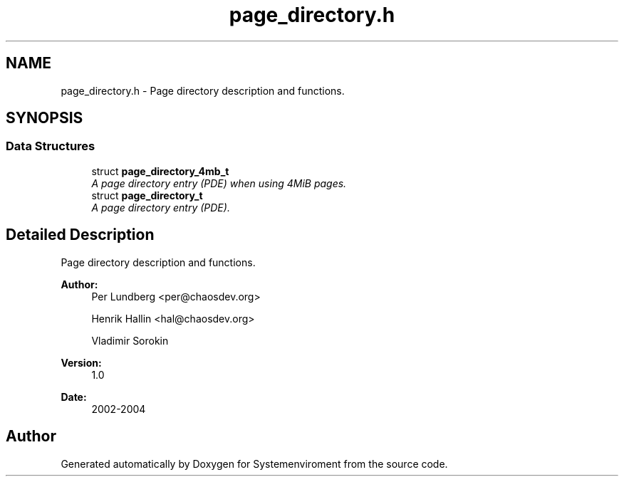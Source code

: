 .TH "page_directory.h" 3 "29 Jul 2004" "Systemenviroment" \" -*- nroff -*-
.ad l
.nh
.SH NAME
page_directory.h \- Page directory description and functions.  

.SH SYNOPSIS
.br
.PP
.SS "Data Structures"

.in +1c
.ti -1c
.RI "struct \fBpage_directory_4mb_t\fP"
.br
.RI "\fIA page directory entry (PDE) when using 4MiB pages. \fP"
.ti -1c
.RI "struct \fBpage_directory_t\fP"
.br
.RI "\fIA page directory entry (PDE). \fP"
.in -1c
.SH "Detailed Description"
.PP 
Page directory description and functions. 

\fBAuthor:\fP
.RS 4
Per Lundberg <per@chaosdev.org> 
.PP
Henrik Hallin <hal@chaosdev.org> 
.PP
Vladimir Sorokin 
.RE
.PP
\fBVersion:\fP
.RS 4
1.0 
.RE
.PP
\fBDate:\fP
.RS 4
2002-2004
.RE
.PP

.SH "Author"
.PP 
Generated automatically by Doxygen for Systemenviroment from the source code.

